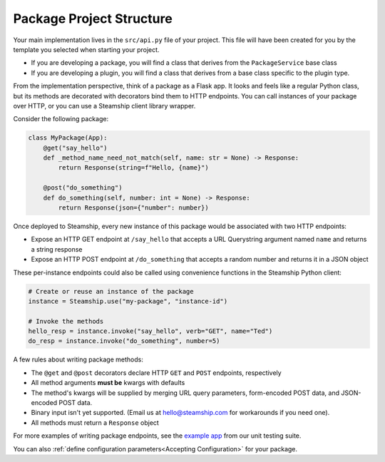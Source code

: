 Package Project Structure
~~~~~~~~~~~~~~~~~~~~~~~~~

Your main implementation lives in the  ``src/api.py`` file of your project.
This file will have been created for you by the template you selected when starting your project.

- If you are developing a package, you will find a class that derives from the ``PackageService`` base class
- If you are developing a plugin, you will find a class that derives from a base class specific to the plugin type.

From the implementation perspective, think of a package as a Flask app.
It looks and feels like a regular Python class,
but its methods are decorated with decorators bind them to HTTP endpoints.
You can call instances of your package over HTTP, or you can use a Steamship client library wrapper.

Consider the following package:

.. code-block:: python

   class MyPackage(App):
       @get("say_hello")
       def _method_name_need_not_match(self, name: str = None) -> Response:
           return Response(string=f"Hello, {name}")

       @post("do_something")
       def do_something(self, number: int = None) -> Response:
           return Response(json={"number": number})

Once deployed to Steamship, every new instance of this package would be associated with two HTTP endpoints:

- Expose an HTTP GET endpoint at ``/say_hello`` that accepts a URL Querystring argument named ``name`` and returns a string response
- Expose an HTTP POST endpoint at ``/do_something`` that accepts a random number and returns it in a JSON object

These per-instance endpoints could also be called using convenience functions in the Steamship Python client:

.. code-block:: python

   # Create or reuse an instance of the package
   instance = Steamship.use("my-package", "instance-id")

   # Invoke the methods
   hello_resp = instance.invoke("say_hello", verb="GET", name="Ted")
   do_resp = instance.invoke("do_something", number=5)

A few rules about writing package methods:

- The ``@get`` and ``@post`` decorators declare HTTP ``GET`` and ``POST`` endpoints, respectively
- All method arguments **must be** kwargs with defaults
- The method's kwargs will be supplied by merging URL query parameters, form-encoded POST data, and JSON-encoded POST data.
- Binary input isn't yet supported. (Email us at hello@steamship.com for workarounds if you need one).
- All methods must return a ``Response`` object

For more examples of writing package endpoints, see the `example app <https://github.com/steamship-core/python-client/blob/main/tests/assets/apps/demo_app.py>`_ from our unit testing suite.

You can also :ref:`define configuration parameters<Accepting Configuration>` for your package.